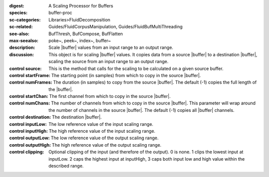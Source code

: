 :digest: A Scaling Processor for Buffers
:species: buffer-proc
:sc-categories: Libraries>FluidDecomposition
:sc-related: Guides/FluidCorpusManipulation, Guides/FluidBufMultiThreading
:see-also: BufThresh, BufCompose, BufFlatten
:max-seealso: poke~, peek~, index~, buffer~
:description: Scale |buffer| values from an input range to an output range.
:discussion: This object is for scaling |buffer| values. It copies data from a source |buffer| to a destination |buffer|, scaling the source from an input range to an output range.


:control source:

   This is the method that calls for the scaling to be calculated on a given source buffer.

:control startFrame:

   The starting point (in samples) from which to copy in the source |buffer|.

:control numFrames:

   The duration (in samples) to copy from the source |buffer|. The default (-1) copies the full length of the |buffer|.

:control startChan:

   The first channel from which to copy in the source |buffer|.

:control numChans:

   The number of channels from which to copy in the source |buffer|. This parameter will wrap around the number of channels in the source |buffer|. The default (-1) copies all |buffer| channels.

:control destination:

   The destination |buffer|.

:control inputLow:

   The low reference value of the input scaling range.

:control inputHigh:

   The high reference value of the input scaling range.

:control outputLow:

   The low reference value of the output scaling range.

:control outputHigh:

   The high reference value of the output scaling range.

:control clipping:

   Optional clipping of the input (and therefore of the output). 0 is none. 1 clips the lowest input at inputLow. 2 caps the highest input at inputHigh, 3 caps both input low and high value within the described range.

